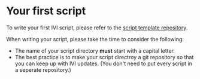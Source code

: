 * Your first script
  To write your first IVI script, please refer to the [[https://github.com/NorfairKing/IVIExampleScript][script template repository]].

  When writing your script, please take the time to consider the following:
  - The name of your script directory *must* start with a capital letter.
  - The best practice is to make your script directroy a git repository so that you can keep up with IVI updates.
    (You don't need to put every script in a seperate repository.)
